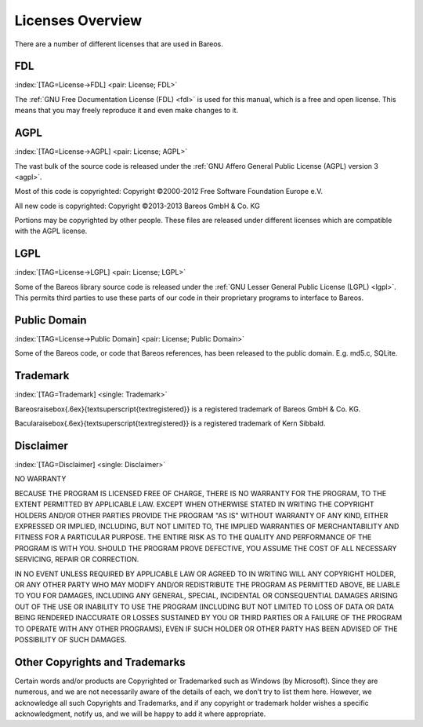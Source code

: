 .. ATTENTION do not edit this file manually.
   It was automatically converted from the corresponding .tex file

Licenses Overview
=================

There are a number of different licenses that are used in Bareos.

FDL
---

:index:`[TAG=License->FDL] <pair: License; FDL>`

The :ref:`GNU Free Documentation License (FDL) <fdl>` is used for this manual, which is a free and open license. This means that you may freely reproduce it and even make changes to it.

AGPL
----

:index:`[TAG=License->AGPL] <pair: License; AGPL>`

The vast bulk of the source code is released under the :ref:`GNU Affero General Public License (AGPL) version 3 <agpl>`.

Most of this code is copyrighted: Copyright ©2000-2012 Free Software Foundation Europe e.V.

All new code is copyrighted: Copyright ©2013-2013 Bareos GmbH & Co. KG

Portions may be copyrighted by other people. These files are released under different licenses which are compatible with the AGPL license.

LGPL
----

:index:`[TAG=License->LGPL] <pair: License; LGPL>`

Some of the Bareos library source code is released under the :ref:`GNU Lesser General Public License (LGPL) <lgpl>`. This permits third parties to use these parts of our code in their proprietary programs to interface to Bareos.

Public Domain
-------------

:index:`[TAG=License->Public Domain] <pair: License; Public Domain>`

Some of the Bareos code, or code that Bareos references, has been released to the public domain. E.g. md5.c, SQLite.

Trademark
---------

:index:`[TAG=Trademark] <single: Trademark>`

Bareos\raisebox{.6ex}{\textsuperscript{\textregistered}} is a registered trademark of Bareos GmbH & Co. KG.

Bacula\raisebox{.6ex}{\textsuperscript{\textregistered}} is a registered trademark of Kern Sibbald.

Disclaimer
----------

:index:`[TAG=Disclaimer] <single: Disclaimer>`

NO WARRANTY

BECAUSE THE PROGRAM IS LICENSED FREE OF CHARGE, THERE IS NO WARRANTY FOR THE PROGRAM, TO THE EXTENT PERMITTED BY APPLICABLE LAW. EXCEPT WHEN OTHERWISE STATED IN WRITING THE COPYRIGHT HOLDERS AND/OR OTHER PARTIES PROVIDE THE PROGRAM "AS IS" WITHOUT WARRANTY OF ANY KIND, EITHER EXPRESSED OR IMPLIED, INCLUDING, BUT NOT LIMITED TO, THE IMPLIED WARRANTIES OF MERCHANTABILITY AND FITNESS FOR A PARTICULAR PURPOSE. THE ENTIRE RISK AS TO THE QUALITY AND PERFORMANCE OF THE PROGRAM IS WITH YOU. SHOULD THE
PROGRAM PROVE DEFECTIVE, YOU ASSUME THE COST OF ALL NECESSARY SERVICING, REPAIR OR CORRECTION.

IN NO EVENT UNLESS REQUIRED BY APPLICABLE LAW OR AGREED TO IN WRITING WILL ANY COPYRIGHT HOLDER, OR ANY OTHER PARTY WHO MAY MODIFY AND/OR REDISTRIBUTE THE PROGRAM AS PERMITTED ABOVE, BE LIABLE TO YOU FOR DAMAGES, INCLUDING ANY GENERAL, SPECIAL, INCIDENTAL OR CONSEQUENTIAL DAMAGES ARISING OUT OF THE USE OR INABILITY TO USE THE PROGRAM (INCLUDING BUT NOT LIMITED TO LOSS OF DATA OR DATA BEING RENDERED INACCURATE OR LOSSES SUSTAINED BY YOU OR THIRD PARTIES OR A FAILURE OF THE PROGRAM TO OPERATE WITH
ANY OTHER PROGRAMS), EVEN IF SUCH HOLDER OR OTHER PARTY HAS BEEN ADVISED OF THE POSSIBILITY OF SUCH DAMAGES.

Other Copyrights and Trademarks
-------------------------------

Certain words and/or products are Copyrighted or Trademarked such as Windows (by Microsoft). Since they are numerous, and we are not necessarily aware of the details of each, we don’t try to list them here. However, we acknowledge all such Copyrights and Trademarks, and if any copyright or trademark holder wishes a specific acknowledgment, notify us, and we will be happy to add it where appropriate.

